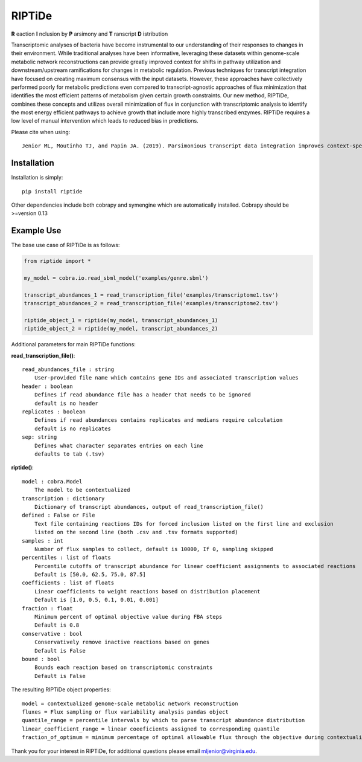 RIPTiDe
=======

**R** eaction **I** nclusion by **P** arsimony and **T** ranscript **D** istribution

Transcriptomic analyses of bacteria have become instrumental to our understanding of their responses to changes in their environment. While traditional analyses have been informative, leveraging these datasets within genome-scale metabolic network reconstructions can provide greatly improved context for shifts in pathway utilization and downstream/upstream ramifications for changes in metabolic regulation. Previous techniques for transcript integration have focused on creating maximum consensus with the input datasets. However, these approaches have collectively performed poorly for metabolic predictions even compared to transcript-agnostic approaches of flux minimization that identifies the most efficient patterns of metabolism given certain growth constraints. Our new method, RIPTiDe, combines these concepts and utilizes overall minimization of flux in conjunction with transcriptomic analysis to identify the most energy efficient pathways to achieve growth that include more highly transcribed enzymes. RIPTiDe requires a low level of manual intervention which leads to reduced bias in predictions. 


Please cite when using::

    Jenior ML, Moutinho TJ, and Papin JA. (2019). Parsimonious transcript data integration improves context-specific predictions of bacterial metabolism in complex environments. BioRxiv.


Installation
------------

Installation is simply::

    pip install riptide

.. 

Other dependencies include both cobrapy and symengine which are automatically installed. 
Cobrapy should be >=version 0.13

.. _riptide: https://github.com/mjenior/riptide



Example Use
-----------

The base use case of RIPTiDe is as follows:

.. code-block:: python

    from riptide import *

    my_model = cobra.io.read_sbml_model('examples/genre.sbml')

    transcript_abundances_1 = read_transcription_file('examples/transcriptome1.tsv')
    transcript_abundances_2 = read_transcription_file('examples/transcriptome2.tsv')

    riptide_object_1 = riptide(my_model, transcript_abundances_1)
    riptide_object_2 = riptide(my_model, transcript_abundances_2)
.. 

Additional parameters for main RIPTiDe functions:

**read_transcription_file()**::

    read_abundances_file : string
        User-provided file name which contains gene IDs and associated transcription values
    header : boolean
        Defines if read abundance file has a header that needs to be ignored
        default is no header
    replicates : boolean
        Defines if read abundances contains replicates and medians require calculation
        default is no replicates
    sep: string
        Defines what character separates entries on each line
        defaults to tab (.tsv)
..

**riptide()**::

    model : cobra.Model
        The model to be contextualized
    transcription : dictionary
        Dictionary of transcript abundances, output of read_transcription_file()
    defined : False or File
        Text file containing reactions IDs for forced inclusion listed on the first line and exclusion 
        listed on the second line (both .csv and .tsv formats supported)
    samples : int 
        Number of flux samples to collect, default is 10000, If 0, sampling skipped
    percentiles : list of floats
        Percentile cutoffs of transcript abundance for linear coefficient assignments to associated reactions
        Default is [50.0, 62.5, 75.0, 87.5]
    coefficients : list of floats
        Linear coefficients to weight reactions based on distribution placement
        Default is [1.0, 0.5, 0.1, 0.01, 0.001]
    fraction : float
        Minimum percent of optimal objective value during FBA steps
        Default is 0.8
    conservative : bool
        Conservatively remove inactive reactions based on genes
        Default is False
    bound : bool
        Bounds each reaction based on transcriptomic constraints
        Default is False
..

The resulting RIPTiDe object properties::

    model = contextualized genome-scale metabolic network reconstruction
    fluxes = Flux sampling or flux variability analysis pandas object
    quantile_range = percentile intervals by which to parse transcript abundance distribution
    linear_coefficient_range = linear coeeficients assigned to corresponding quantile
    fraction_of_optimum = minimum percentage of optimal allowable flux through the objective during contextualization

.. 

Thank you for your interest in RIPTiDe, for additional questions please email mljenior@virginia.edu.

